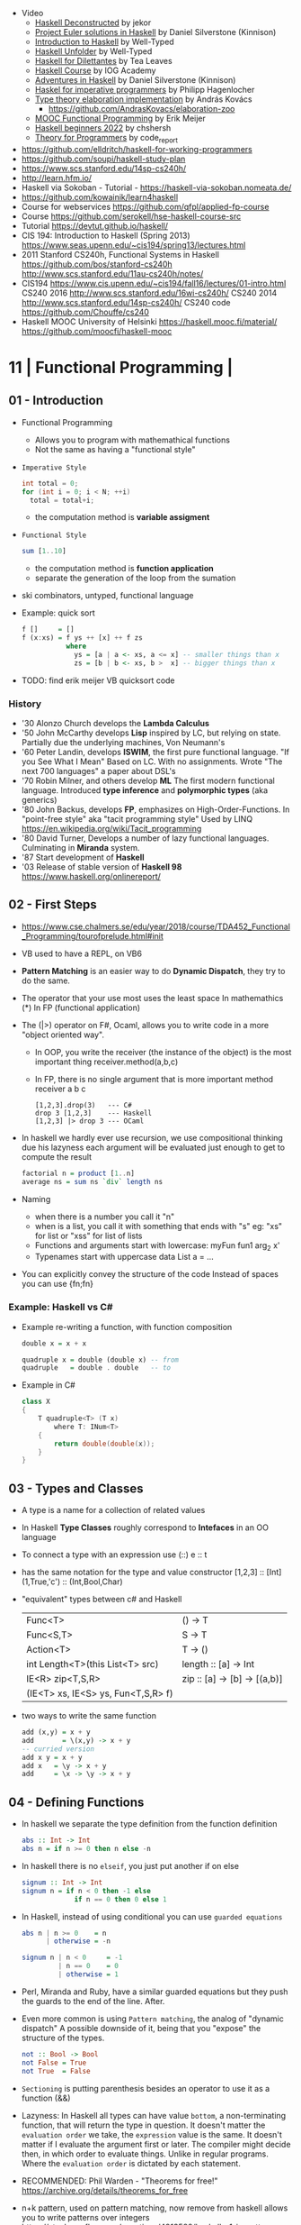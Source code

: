 - Video
  - [[https://www.youtube.com/playlist?list=PLxj9UAX4Em-Lz5btngxMVZxf_B44GETVz][Haskell Deconstructed]] by jekor
  - [[https://www.youtube.com/playlist?list=PL_xuff3BkASMwjdTdsqWn5j4VcLGG5jem][Project Euler solutions in Haskell]] by Daniel Silverstone (Kinnison)
  - [[https://www.youtube.com/playlist?list=PLD8gywOEY4HauPWPfH0pJPIYUWqi0Gg10][Introduction to Haskell]] by Well-Typed
  - [[https://www.youtube.com/playlist?list=PLD8gywOEY4HaG5VSrKVnHxCptlJv2GAn7][Haskell Unfolder]] by Well-Typed
  - [[https://www.youtube.com/playlist?list=PLu6SHDdOToSe7ZOw-mR55j2GEjkNTQgrd][Haskell for Dilettantes]] by Tea Leaves
  - [[https://www.youtube.com/playlist?list=PLNEK_Ejlx3x1D9Vq5kqeC3ZDEP7in4dqb][Haskell Course]] by IOG Academy
  - [[https://www.youtube.com/playlist?list=PL_xuff3BkASMOzBr0hKVKLuSnU4UIinKx][Adventures in Haskell]] by Daniel Silverstone (Kinnison)
  - [[https://www.youtube.com/playlist?list=PLe7Ei6viL6jGp1Rfu0dil1JH1SHk9bgDV][Haskel for imperative programmers]] by Philipp Hagenlocher
  - [[https://www.youtube.com/playlist?list=PL2ZpyLROj5FOt99f_KCxARvd1hDqKns5b][Type theory elaboration implementation]] by András Kovács
    - https://github.com/AndrasKovacs/elaboration-zoo
  - [[https://www.youtube.com/playlist?list=PLphMJRtThhgS_8Psjv5aw-0ex8cT8Y-Sk][MOOC Functional Programming]] by Erik Meijer
  - [[https://www.youtube.com/watch?v=6MsQcUprO9o&list=PLOJjn67NeYg9cWA4hyIWcxfaeX64pwo1c][Haskell beginners 2022]] by chshersh
  - [[https://www.youtube.com/playlist?list=PLVFrD1dmDdvcjCQDPhExqP56jqxp0Ssn_][Theory for Programmers]] by code_report

- https://github.com/elldritch/haskell-for-working-programmers
- https://github.com/soupi/haskell-study-plan
- https://www.scs.stanford.edu/14sp-cs240h/
- http://learn.hfm.io/
- Haskell via Sokoban - Tutorial - https://haskell-via-sokoban.nomeata.de/
- https://github.com/kowainik/learn4haskell
- Course for webservices https://github.com/qfpl/applied-fp-course
- Course https://github.com/serokell/hse-haskell-course-src
- Tutorial https://devtut.github.io/haskell/
- CIS 194: Introduction to Haskell (Spring 2013)
  https://www.seas.upenn.edu/~cis194/spring13/lectures.html
- 2011
  Stanford CS240h, Functional Systems in Haskell
  https://github.com/bos/stanford-cs240h
  http://www.scs.stanford.edu/11au-cs240h/notes/
- CIS194 https://www.cis.upenn.edu/~cis194/fall16/lectures/01-intro.html
  CS240 2016 http://www.scs.stanford.edu/16wi-cs240h/
  CS240 2014 http://www.scs.stanford.edu/14sp-cs240h/
  CS240 code https://github.com/Chouffe/cs240
- Haskell MOOC University of Helsinki
  https://haskell.mooc.fi/material/
  https://github.com/moocfi/haskell-mooc

* 11 | Functional Programming       |
** 01 - Introduction
- Functional Programming
  - Allows you to program with mathemathical functions
  - Not the same as having a "functional style"
- =Imperative Style=
  #+begin_src c
    int total = 0;
    for (int i = 0; i < N; ++i)
      total = total+i;
  #+end_src
  - the computation method is *variable assigment*
- =Functional Style=
  #+begin_src haskell
    sum [1..10]
  #+end_src
  - the computation method is *function application*
  - separate the generation of the loop from the sumation
- ski combinators, untyped, functional language
- Example: quick sort
  #+begin_src haskell
    f []     = []
    f (x:xs) = f ys ++ [x] ++ f zs
               where
                 ys = [a | a <- xs, a <= x] -- smaller things than x
                 zs = [b | b <- xs, b >  x] -- bigger things than x
  #+end_src
- TODO: find erik meijer VB quicksort code
*** History
- '30 Alonzo Church develops the *Lambda Calculus*
- '50 John McCarthy develops *Lisp* inspired by LC, but relying on state.
       Partially due the underlying machines, Von Neumann's
- '60 Peter Landin, develops *ISWIM*, the first pure functional language.
       "If you See What I Mean"
       Based on LC.
       With no assignments.
       Wrote "The next 700 languages" a paper about DSL's
- '70 Robin Milner, and others develop *ML*
       The first modern functional language.
       Introduced *type inference* and *polymorphic types* (aka generics)
- '80 John Backus, develops *FP*, emphasizes on High-Order-Functions.
       In "point-free style" aka "tacit programming style"
       Used by LINQ
       https://en.wikipedia.org/wiki/Tacit_programming
- '80 David Turner,
       Develops a number of lazy functional languages.
       Culminating in *Miranda* system.
- '87 Start development of *Haskell*
- '03 Release of stable version of *Haskell 98*
      https://www.haskell.org/onlinereport/
** 02 - First Steps
- https://www.cse.chalmers.se/edu/year/2018/course/TDA452_Functional_Programming/tourofprelude.html#init
- VB used to have a REPL, on VB6
- *Pattern Matching* is an easier way to do *Dynamic Dispatch*, they try to do the same.
- The operator that your use most uses the least space
  In mathemathics (*)
  In FP (functional application)
- The (|>) operator on F#, Ocaml, allows you to write code
  in a more "object oriented way".
  - In OOP, you write the receiver (the instance of the object) is the most important thing
    receiver.method(a,b,c)
  - In FP, there is no single argument that is more important
    method receiver a b c
  #+begin_src
    [1,2,3].drop(3)   --- C#
    drop 3 [1,2,3]    --- Haskell
    [1,2,3] |> drop 3 --- OCaml
  #+end_src
- In haskell we hardly ever use recursion,
  we use compositional thinking due his lazyness
  each argument will be evaluated just enough to get to compute the result
  #+begin_src haskell
    factorial n = product [1..n]
    average ns = sum ns `div` length ns
  #+end_src
- Naming
  - when there is a number you call it "n"
  - when is a list, you call it with something that ends with "s"
    eg: "xs" for list or "xss" for list of lists
  - Functions and arguments start with lowercase:
    myFun fun1 arg_2 x'
  - Typenames start with uppercase
    data List a = ...
- You can explicitly convey the structure of the code
  Instead of spaces you can use {fn;fn}
*** Example: Haskell vs C#
- Example re-writing a function, with function composition
  #+begin_src haskell
    double x = x + x

    quadruple x = double (double x) -- from
    quadruple   = double . double   -- to
  #+end_src
- Example in C#
  #+begin_src csharp
    class X
    {
        T quadruple<T> (T x)
            where T: INum<T>
        {
            return double(double(x));
        }
    }
  #+end_src
** 03 - Types and Classes
- A type is a name for a collection of related values
- In Haskell *Type Classes* roughly correspond to *Intefaces* in an OO language
- To connect a type with an expression use (::)
  e :: t
- has the same notation for the type and value constructor
  [1,2,3]      :: [Int]
  (1,True,'c') :: (Int,Bool,Char)
- "equivalent" types between c# and Haskell
 | Func<T>                            | () -> T                      |
 | Func<S,T>                          | S  -> T                      |
 | Action<T>                          | T  -> ()                     |
 | int Length<T>(this List<T> src)    | length :: [a] -> Int         |
 | IE<R> zip<T,S,R>                   | zip :: [a] -> [b] -> [(a,b)] |
 | (IE<T> xs, IE<S> ys, Fun<T,S,R> f) |                              |
- two ways to write the same function
  #+begin_src haskell
add (x,y) = x + y
add       = \(x,y) -> x + y
-- curried version
add x y = x + y
add x   = \y -> x + y
add     = \x -> \y -> x + y
  #+end_src
** 04 - Defining Functions
- In haskell we separate the type definition from the function definition
  #+begin_src haskell
abs :: Int -> Int
abs n = if n >= 0 then n else -n
  #+end_src
- In haskell there is no ~elseif~, you just put another if on else
  #+begin_src haskell
signum :: Int -> Int
signum n = if n < 0 then -1 else
             if n == 0 then 0 else 1
  #+end_src
- In Haskell, instead of using conditional you can use =guarded equations=
  #+begin_src haskell
abs n | n >= 0    = n
      | otherwise = -n

signum n | n < 0     = -1
         | n == 0    = 0
         | otherwise = 1
  #+end_src
- Perl, Miranda and Ruby, have a similar guarded equations
  but they push the guards to the end of the line. After.
- Even more common is using ~Pattern matching~, the analog of "dynamic dispatch"
  A possible downside of it, being that you "expose" the structure of the types.
  #+begin_src haskell
not :: Bool -> Bool
not False = True
not True  = False
  #+end_src
- =Sectioning= is putting parenthesis besides an operator to use it as a function (&&)
- Lazyness:
  In Haskell all types can have value =bottom=, a non-terminating function, that will return the type in question.
  It doesn't matter the ~evaluation order~ we take, the =expression= value is the same.
  It doesn't matter if I evaluate the argument first or later.
  The compiler might decide then, in which order to evaluate things.
  Unlike in regular programs. Where the ~evaluation order~ is dictated by each statement.
- RECOMMENDED: Phil Warden - "Theorems for free!"
  https://archive.org/details/theorems_for_free
- n+k pattern, used on pattern matching, now remove from haskell
  allows you to write patterns over integers
  https://stackoverflow.com/questions/4913588/haskell-n1-in-pattern-matching
- Examples of *sections* of operators
  (1+) (1/) (*2) (/2)
** 05 - List Comprehensions
- List comprehensions are the basis of LINQ
- In mathematics, the comprehension notation can be used to construct new sets from old sets.
  {x^2 | x e {1..5}}
- Sets are not very convenient DS, because they require equality
  [x^2 | x <- [1..5]]
- x <- [1..5] is the =generator= states how to generate values for x
*** Multiple generators are like =nested loops= with later generators as more deeply nested loops
  whose variables change value more frequently
  #+begin_src
    > [(x,y) | y <- [4,5], x <- [1,2,3]]
      [(1,4),(2,4),(3,4),(1,5),(2,5),(3,5)]
    > [(x,y) | x <- [1,2,3], y <- [4,5]]
      [(1,4),(1,5),(2,4),(2,5),(3,4),(3,5)]
  #+end_src
*** ~Dependant Generators~
  later generators can dependon variables that are introduced by earlier generators
  #+begin_src
    > [(x,y) | x <- [1..3], y <- [x..3]]
      [(1,1),(1,2),(1,3),(2,2),(2,3),(3,3)]

    concat xss = [ x | xs <- xss, x <- xs ]
  #+end_src
*** List comprehensions can use =guards=
#+begin_src haskell
[x | x <- [1..10], even x]
-- generatin all te factors of a number
factors :: Int -> [Int]
factors n = [x | x <- [1..n], n `mod` x == 0 ]
-- checking if a number is prime, based on his factors
prime :: Int -> Bool
prime n = factors n == [1,n]
-- generating al prime numbers up to n, not very efficient
primes :: Int -> [Int]
primes n = [x | x <- [2..n], prime x]
#+end_src
*** Uses of zip
#+begin_src
pairs :: [a] -> [(a,a)]
pairs xs = zip xs (tail xs)

sorted :: Ord a => [a] -> Bool
sorted xs = and [x <= y | (x,y) <- pairs xs]

positions :: Eq a => a -> [a] -> [Int]
positions x xs =
  [i | (x',i) <- zip xs [0..n], x == x']
  where n = length xs -1
#+end_src
** 06 - Recursive Functions
#+begin_src haskell
product :: [Int] -> Int
-- instead of match with [] we could match with 1 elem list
-- product [x] = x
product []     = 1
product (x:xs) = x * product xs

factorial  :: Int -> Int
factorial n = product [1..n]

-- partial definition of factorial, as it doesn't work with negative numbers
-- Error: Control stack overflow
--factorial 0     = 1
--factorial (n+1) = (n+1) * factorial n -- using the old "n+k pattern"

qsort :: [Int] -> [Int]
qsort []     = []
qsort (x:xs) =
   qsort smaller ++ [x] ++ qsort larger
   where
      smaller = [a | a <- xs, b <= x]
      larger  = [b | b <- xs, b >  x]
#+end_src
- 1984 "Why Functional Programming Matters"
  explains how lazy functional programming matters
  lazyness allows you to not care about evaluation order
- recursive functions can be proven by *induction*
- 16:26
  "What you usually do there (in C#) you put a *breakpoint* on your code
  in order to observe the behaviour of a running program. You put a breakpoint.
  And you look at the state of the program at each *breakpoint*.
  ...
  In a *pure language*, you look at your expression and unfolds, it executes and you can expand definitions
  until you get something that is your final value."
*** Examples: defining Prelude functions with recursion
#+begin_src
length :: [a] -> Int
length []     = 0
length (_:xs) = 1 + length xs

reverse :: [a] -> [a]
reverse []     = []
reverse (x:xs) = reverse xs ++ [x]

zip :: [a] -> [b] -> [(a,b)]
zip []      _     = []
zip _      []     = []
zip (x:xs) (y:ys) = (x,y) : zip xs ys

drop :: Int -> [a] -> [a]
drop 0     xs     = xs
drop (n+1) []     = []
drop (n+1) (_:xs) = drop n xs

(++) :: [a] -> [a] -> [a]
[]     ++ ys = ys
(x:xs) ++ ys = x : (xs ++ ys)
#+end_src
** 07 - High Order Functions
#+begin_src haskell
twice :: (a -> a) -> (a -> a)
twice f x = f (f x)
-- twice f   = f . f -- or
#+end_src
- "To Mock a Mockingbind" a book about combinators
  https://en.wikipedia.org/wiki/To_Mock_a_Mockingbird
- A function is called =high-order= if it takes a funtion as
  an argument OR returns a function as a result.
- Book: David A Schmidt "Denotational Semantics"
- A ~predicate~ is a function from a type to Bool
- You can view haskell as executable denotational semantics
  You define an interpreter for a language. In a functional language.
  #+begin_src haskell
    data Expr
      = Value Int
      | Add Expr Expr

    -- the "intepreter"
    eval :: Expr -> Int
  #+end_src
- foldr can also be defined as replacing
  - "cons" (:) by "f"
  - and "[]" by "v"
*** definitions of =length=, recursively and with foldr
#+begin_src haskell
  length :: [a] -> Int
  lenght []     = 0
  length (_:xs) = 1 + length xs

-- Replace (:) by \_ n -> 1 + n, and [] by 0
-- length [1,2,3]
-- length (1:(2:(3:[])))
-- 1+(1+(1+0))
-- 3
length = foldr (\_n -> 1+n) 0
+end_src
*** definition of =foldr=, recursively
#+begin_src haskell
foldr :: (a -> b -> b) -> b -> [a] -> b
foldr f v []     = v
foldr f v (x:xs) = f x (foldr f v xs)
#+end_src
*** definitions of sum/product/or/and with =foldr=
#+begin_src haskell
sum     = foldr (+) 0
product = foldr (*) 1
or      = foldr (||) False
and     = foldr (&&) True
#+end_src
*** definitions of =map/filter= with recursion or comprehension
#+begin_src haskell
-- with list comprehension
map' f xs = [f x | x <- xs] -- more "declarative"

-- induction/recursion
map f []     = []
map f (x:xs) = f x : map f xs

filter' p xs = [x | x <- xs, p x]

filter p []    = []
filter p (x:xs)
   | p x       = x : filter p xs
   | otherwise = filter p xs
#+end_src
** 08 - Functional Parsers
** 09 - Interactive Programs
** 10 - Declaring Types and Classes
** 11 - Countdown Problem
** 12 - Lazy Evaluation
** 13 - Equational Reasoning
* 16 | FP in Haskell: Supercharge Your Coding
Source: https://github.com/wimvanderbauwhede/HaskellMOOC
** 1 Haskell First Steps
- Pure functional programming languages do NOT have any statements,
  no assigments, no jumps
- All is performed using expressions
- List of Operators Precedence
  https://www.haskell.org/onlinereport/exps.html
- Function applications bind thightly than anything else
- Try Haskell Online
  https://www.haskellmooc.co.uk
- :quit
  to exit ghci
- Anything with a *=* is an equation
- Generics/Templates
  #+begin_src haskell
  set :: Data.Map.Map String Integer
  set = Data.Map.empty
  set' = Data.Map.insert "Answer" 42 set
  #+end_src
- Computation is done not through *statements*
  - But through "Redex", aka reducible expression
  - If >1 redex, they can run in different orders, in parallel
    *"Church-Rosser Theorem"*
- List comprehensions
  - are transformed by the compiler into an expression
  - inspired in mathematical notation of *set comprehension*
- List:
  - (++) appending
  - (!!) indexing, negative or too big returns *undefined* (exception?)
  - (:)
  - head,tail - return *undefined* on empty list
  - Are Lazy
  - Lazyness makes it so you won't error until you access the element
  - Lazyness makes it so you can reference things that are not yet defined
  - ['a' .. 'z']
- Robust programming:
  - Well defined, or
  - All exceptions caught and handled
- A function can only return 1 value
** 2 Haskell Building Blocks
- Relation Operators:
  (==) (/=) elem (>)
- Work with lists
- zip, zip3, zipWith
- folds of (&&) and (||) are (and) and (or), which work with list of values
- IO
  - getLine/putStrLn
  - read/show
  - do blocks sequences IO actions
  - print = putStrLn + show
  - Sequencing is vital for IO actions
  - A sequence of IO actions is described as being in the ~IO Monad~
- ghci
  - :set +m, set multiline support on ghci
** 3 Data Structures and Types
- filter
   #+begin_src haskell
filter :: (a -> Bool) -> [a] -> [a]
filter pred [] = []
filter pred (x:xs)
  | pred x = x : filter pred xs
  | otherwise = filter pred xs
   #+end_src
- compositions: (f . g), first g, then f
- Point Free Notation:
  #+begin_src haskell
sum xs = foldr (+) 0 xs
sum    = foldr (+) 0     -- Point free
  #+end_src
- Different ways to define a recursive function
  1) one for each case
  2) if/then/else
  3) guards
  4) where
- fold
  #+begin_src haskell
-- foldr, elem f acc
foldr (/)  1 [2,4,8]
-- -> 8/1 4/8 0.5/2 4

-- foldl, acc  f elem
foldl (/) 16 [8,4,2,1]
-- -> 16/8 2/4 0.5/2 0.25/1
  #+end_src
- Custom data types
  - Sum Datatype: A type with different values
    data SimpleNum = One | Two | Many deriving Show
  - Product DataType (records)
    data CricketScore = Score [Char] Int Int deriving show
- https://www.futurelearn.com/courses/functional-programming-haskell/10/steps/1103593
  - Convert a Tree to a list
  - Insert a value into a tree ordered
  - Sum values in a tree
- TypeClasses
  1) constrains member types (instances) to conform to an API
  2) like interfaces in C# and Java
  3) types are concrete implementations of the interface
  4) enable operator overloading
- (+) :: Num a => a -> a -> a
  Type Class Membership: a of Num
  Type Variable: a
  Context of the type: Num a
  Typeclasses: Num, Eq, Ord, Show, Read
- Interview Simon Peyton
  - Lazyness: John Huges "Why Functional Programming Matters"
    FP allows to compose things together.
    Separating the tree creation (a lazy operation) from the tree walking.
    On a eager programming language both will be tied together.
    "A modularity mechanism."
** 4 When Programs Get Bigger
- Like python, whitespace is important in Haskell, in *let* expressions anyway
- *where/let* differences
  #+begin_src haskell
  let x = numeral ++ " minister"  where numeral = "prime" in x
  let x = numeral ++ " minister"
        where numeral = "prime"
  in x
  #+end_src
  1) let, is an expression, and can be used anywhere an expression is allowed
  2) where, is NOT an expression, can only be used to provide local variables to a top level equation
     otherwise, is the catch-all of where
- *case X of*, selects based on the form of the X value
  _ is the catch-all
- *if*, expressions are syntactic sugar that gets converted into case (?
- Maybe, like Option
  Nothing, like None
  Just, like Some
- *fmap*, allows a function to be called on something inside a Maybe
*** Parsing text using high-order functions
  https://www.futurelearn.com/courses/functional-programming-haskell/10/steps/1103599
  https://wiki.haskell.org/Parsec
  - Approaches to parsing
    |                   | reusability | for type of input |
    |-------------------+-------------+-------------------|
    | impose a format   |             | no                |
    | hand              | no          | no                |
    | regex             | no          | very simple       |
    | parser combinator |             | medium            |
    | parser generator* |             | heavy             |
    |-------------------+-------------+-------------------|
    * yacc/bison/antlr/happy
  - Haskell used *monads* to structure computations
  - A computation done in *monad* returns a monadic type
    In ~IO String~, we say that, "String returns inside the monad"
  - Anatomy of a basic parser:
    - All Parser Combinators are functions that return functions
    - The returned functions operates on a string
    - Take no argument or 1 string for parametrization
  - Anatomy of a parser combinator: <|>, parens
    - take other parsers as input
    - <|> is for try if any of the parser work
    - use <|> with try to do not consume on failed
  - >> can be used to shorted the *do* notation
  - builExpressionParser, Parsec helper for expression parsing
  - <?>, helper to define a custom error message
*** QuickCheck
- Property checking
- "Testing can only show the presence of bugs, not his absense"
  Edsger Dijkstra
#+begin_src shell
> import Test.QuickCheck
> -- Or verboseCheck
> quickCheck ((\n -> (\s -> ((decipher n (cipher n s)) == s)))
            :: Int -> [Char] -> Bool)
*** Failed! Falsifiable (after 6 tests and 4 shrinks):
1
"z"
#+end_src
** 5 Hardcore Haskell
- Interview
  Video: 2013 Codemania 2013: Katie Miller on Monads
  https://www.youtube.com/watch?v=MlZCiiKGbb0
  http://monads.codemiller.com/#/
- Use Cases
  Facebook: https://code.facebook.com/posts/745068642270222/fighting-spam-with-haskell/
  Galois: https://www.scribd.com/document/45049621/Building-a-business-with-Haskell-Case-Studies-Cryptol-HaLVM-and-Copilot
  NYT: https://www.infoq.com/presentations/haskell-newsroom-nyt/
  http://cufp.org/2014/maxime-ransan-adopting-functional-programming-with-ocaml-at-bloomberg-lp.html
- IO ()
  used to say that a function returns "no value", but causes an effect
- Type inference, starts from "a -> b -> c", then adds constraints to figure out the type
  http://dev.stephendiehl.com/fun/006_hindley_milner.html
  https://en.wikipedia.org/wiki/Unification_(computer_science)#Application:_type_inference
*** Lazyness
- Parameters of functions are not evaluated until are used in the body of the function
  - They are not evaluated if not used
  - Also applies if for example, we need a length of a list, but not the content of the list
- Infinite Data Structures
  > let ones = 1 : ones
  > repeat '1'
  > [1..]
- Example: Fibonnaci
  > let fibs = 1:1:(zipWith (+) fibs (tail fibs))
- Example: Prime numbers
  #+begin_src haskell
properfactors x = filter (\y -> (x `mod` y == 0)) [2..(x-1)]
numproperfactors x = length (properfactors x)
primes = filter (\x -> (numproperfactors)) [2..]
  #+end_src
*** Types
- Anonymouse expressions: without them haskell it would look like assembly
  (-b) + sqrt (b^2 - 4*a*c)
- Monomorphic and Polymorphic functions
- Currying
  - We can restrict functions to have just one argument and not lose expresiveness against functions that take any number of args
- Typeclasses
  - Example: the typeclass Num, is a set of types for which (+) is defined
  - Ad-Hoc vs Parametric Polymorphism
** 6 Think Like A Functional Programmer
*** Typeclasses
  https://www.futurelearn.com/courses/functional-programming-haskell/10/steps/1103626
  1) Definying the data types
     #+begin_src haskell
 data Bright = Blue | Red deriving (Read,Show)
 data Pastel = Turquoise | Tan deriving (Read,Show)
     #+end_src
  2) Definying a new typeclass, for any type color there are 2 functions (dark, lighten)
     #+begin_src haskell
 class Color a where
   dark :: a -> Bool
   lighten :: a -> a
     #+end_src
  3) Instancing
     #+begin_src haskell
 instance Color Bright where
   dark = darkBright
   lighten = lightenBright

 instance Color Pastel where
   dark = darkPasterl
   lighten = lightenPaster
     #+end_src
- Predefined Typeclasses https://www.haskell.org/onlinereport/basic.html
- Implementing Show
  #+begin_src haskell
data Foo = Bar | Baz

instance Show Foo where
  show Bar = "this is bar"
  show Baz = "this is baz"
  #+end_src
*** Lambda
- Code -> System F -> Machine Language
- Conversions:
  1) Alpha
  2) Betha
  3) Eta Conversion:
     - f is equivalent to (\x -> f x)
     - (*3) is equivalent to (\x -> (*3) x)
     - Also to "factor out" trailing common arguments
*** TODO There are only functions
https://www.futurelearn.com/courses/functional-programming-haskell/10/steps/1103634
- Variables and *let* expressions are just syntactic sugar for lambda expressions
- Tuples are syntactic sugar for function application
  tp = (1,2)
  tp = mkTup 1 2
- ...
*** Monads
- "Monads allow sequencing of function calls via the type system"
  aka allow computation to be chained together
  aka a computation patter
- =do=, can work with monads IO and Maybe, propagating Maybe errors
- Introduction to Monad Theory https://www.futurelearn.com/courses/functional-programming-haskell/10/steps/1103629
  - Describe steps, are abstract, structure program, safely implement actions
  - Building Blocks
    1) Type Construct, for a type of a computation result
    2) A Function, from value to computation that will return the result
    3) A Function (>>=), from 2 computations and produces the result of applying each in sequence
**** Monad Typeclass
#+begin_src haskell
class Monad m where
  return ::   a -> m a
  (>>=)  :: m a -> (a -> m b) -> m b
  (>>)   :: m a ->       m b  -> m b
  fail   :: String -> m a
#+end_src
  - (>>=) "Bind"s the value of the prev computation
    (>>) "Then" does not bind
  - =fail= is usually not used directly, pretend is not there
  - 3 Monadic Laws
    | Law         |                 | = |                         |
    |-------------+-----------------+---+-------------------------|
    | right unit  | m >>= return    |   | m                       |
    | left unit   | return x >>= f  |   | f x                     |
    | associative | (m >>= f) >>= g |   | m >>= (\x -> f x >>= g) |
  - do rules
    #+begin_src haskell
    do { x }                       -- >  x
    do { x ; <xs> }                -- >  x >> do { <xs> }
    do { a <- x ; <xs> }           -- >  x >>= \a -> do { <xs> }
    do { let <declarations> ; xs } -- >
    let <declarations> in do { xs }
    #+end_src
**** Maybe Monad
#+begin_src haskell
-- 1)
data Maybe a = Just a | Nothing
instance Monad Maybe where
  return         = Just    -- 2)?
  Nothing  >>= f = Nothing
  (Just x) >>= f = f x     -- 3)?
  fail _         = Nothing
#+end_src
- MonadPlus
#+begin_src haskell
instance MonadPlus Maybe where
  mzero             = Nothing
  Nothing `mplus` x = x
  m `mplus` _       = x
#+end_src
- ghci > 7.10 needs more https://gitlab.haskell.org/ghc/ghc/-/wikis/migration/7.10
**** Other monad tutorials
- https://www.lambdacat.com/the-midnight-monad-a-journey-to-enlightenment/
- https://adit.io/posts/2013-04-17-functors,_applicatives,_and_monads_in_pictures.html
- https://en.wikibooks.org/wiki/Haskell/Understanding_monads
- http://blog.sigfpe.com/2006/08/you-could-have-invented-monads-and.html
- https://web.archive.org/web/20081206204420/http://www.loria.fr/~kow/monads/index.html
- https://blog.plover.com/prog/burritos.html
  https://byorgey.wordpress.com/2009/01/12/abstraction-intuition-and-the-monad-tutorial-fallacy/
  https://chrisdone.com/posts/monads-are-burritos/
* 16 | Learning Haskell Programming | Packt

- Testing
  #+begin_src haskell
  import Test.Hspec
  main :: IO ()
  main = hspec $ do
    describe "how to write a test" $ do
      it "should be able to run tests" $ do
        someFunc `Shouldbe` "someFunc"
  #+end_src

- Functions that take 2 arguments, of the same type, can be used as operators with ``

- Function definition, Point-free style
  #+begin_src haskell
     add a b = a + b
     add a b = (+) a b
     add a   = (+) a
     add     = (+)
  #+end_src

- List monad
  #+begin_src haskell
    import Control.Monad (guard)

    mapped = do
      i <- [0..9]
      return (i * 2)

    filtered = do
      i <- [0..]
      guard (div2 i)

    coords2 = do
      row <- [0..7]
      return $ do
        col <- [0..7]
        return (row,col)
#+end_src

- List comprehension
  #+begin_src haskell
    coords3 = [[ (row,col) | col <- [0..7]]
              | row <- [0..7]]
  #+end_src

- zipWith
  #+begin_src haskell
    cols    = repeat [0..]
    rows    = map repeat [0..]
    repeat8 = take 8 . repeat
    cols8   = repeat8 [0..7]
    rows8   = map repeat8 [0..7]
    coords4 = zipWith zip rows8 cols8
  #+end_src

- (map . map)
- (zipWith . zipWith)

* 16 | Category Theory I            | Bartosz Milewski
  https://www.youtube.com/playlist?list=PLbgaMIhjbmEnaH_LTkxLI7FMa2HsnawM_
  https://bartoszmilewski.com/2014/10/28/category-theory-for-programmers-the-preface/
** 1.1: Motivation and Philosophy
** 1.2: What is a category?
** 2.1: Functions, epimorphisms
** 2.2: Monomorphisms, simple types
** 3.1: Examples of categories, orders, monoids
** 3.2: Kleisli category
** 4.1: Terminal and initial objects
** 4.2: Products
** 5.1: Coproducts, sum types
** 5.2: Algebraic data types
** 6.1: Functors
** 6.2: Functors in programming
** 7.1: Functoriality, bifunctors
** 7.2: Monoidal Categories, Functoriality of ADTs, Profunctors
** 8.1: Function objects, exponentials
** 8.2: Type algebra, Curry-Howard-Lambek isomorphism
** 9.1: Natural transformations
** 9.2: bicategories
** 10.1: Monads
** 10.2: Monoid in the category of endofunctors
* 16 | Haskell                      | Bartosz Milewski
playlist: https://www.youtube.com/playlist?list=PL0pwx9zqJ9IamHxRXTf34dC3JeQ2oYmfJ
** DONE 1-1 => Why Haskell?
https://www.youtube.com/watch?v=N6sOMGYsvFA
- "Web programming is horrible-cheap imitation of programming"
- Course based on "Parallel and concurrent programming" Oreilly book
- Based on math, Lambda Calculus
- Lists are the core DS, while in other langs would be an array
- There are different "languages"/syntax in haskell
  - do
  - functions
  - types
  - constructs
- Pure Functions
  1) Equational Reasoning: Let us reason about programs, *you can inline them*
  2) Concurrent Programming: Reproducible
** DONE 1-2 => Functions
https://www.youtube.com/watch?v=ybba5tcOeEY
- usually *show* produces a string that can be parsec back by *read*
- haskell keeps the more reocurring thing simple
  - in morse code the letter "e" is just a dot
- ~function application~ has the strongest binding
  7 - f x y z - 1
- there are no variables in haskell, they are *nonary* functions
- main.hs
  #+begin_src haskell
--sqDist :: Num a => a -> a -> a
sqDist :: Double -> Double -> Double
sqDist x y = x^2 + y^2

main = print (sqDist 3 4)
  #+end_src
- load file
  #+begin_src haskell
    > :l main.hs
    > main
    25
    > :t sqDist
    sqDist :: Num a => a -> a -> a -- the "type language"
#+end_src
- there are things that are NOT expressable in haskell,
  that are left to the user (ex: axioms)
- main :: IO ()
  print :: Show a => a -> IO ()
  putStrLn :: String -> IO ()
- ghci commands
  #+begin_src
  :l FILENAME
  :r reload
  :t expand type
  :i info
  :q quit
  #+end_src
- Num is a ~typeclass~, a class of types, Double is type
- IO is a type constructor
- () is a type constructor for unit type
** DONE 2-1 => More Functions
- code
 #+begin_src haskell
sq x = x * x -- replacing parens
sqDist (x,y) = x^2 + y ^2
main = print $ sqDist (3,4)
-- sq - 1 -- means substract 1 from sq

main = print $ sq $ 2 + 3
main = print $ sq (2 + 3)
main = print $ sq 2+3 -- NOT the same

dist pt = sqrt $ sqDist pt -- Partial Application in Function composition
dist = sqrt . sqDist -- Point free notation + composition
  #+end_src
- on tuples: fst, snd
- There are 10 levels of precedence, space has 10
  - lowest possible binding is $
  - spaces kind of does't matter at times, precedence does
- (.) ~function composition~
  - very high precedence
  - sq . sqDist -- reads "sq after sqDist"
  - the opposite direction than "|>" in fsharp
- the definition of a function is with a -> b -> c because
  - ~partial application~ happens automatically
  - using a tuple as an argument, is NOT convenient for partial application
- polymorphic functions types:
  1) parametric: same behaviour for all types
     "it can handle values uniformly without depending on their type.
      Parametric polymorphism is a way to make a language more expressive
      while still maintaining full static type-safety."
      ex: map function
  2) adhoc: different behaviour, for different types of arguments
** DONE 2-2 => Product data types
https://www.youtube.com/watch?v=a6IkhX1zgXI
- ELM isn't lazy evaluated
- partial application of an operator is called ~operator section~
  #+begin_src haskell
inc x = 1 + x
inc x = (+) 1 x  -- () changes infix to prefix operator
inc   = (+ 1)    -- "x" cancells out
#+end_src
- ~Void~
  1) is type with no elements
  2) an empty set
  3) no construct
- ~Unit~
  1) is type with one element
  2) is the "Singleton" Type denoted by "()"
  3) tuple of 0 elements
- Define a ~NEW type~ with:
  > data Unit = CONSTRUCTOR
              = U
  > data ()   = ()
    TYPE      = DATA
    CONSTRUCTOR CONSTRUCTOR
- Are different namespace for types and data constructors
- Every constructor is a function (capitalized for some reason).
- 20:00
  ~Cartesian product~ of types, since types are sets
  > data Product a b = P a b
  > :t P
  P :: a -> b -> Product a b
  - ~type constructor~ is Product, used in type declarations
  - ~data constructor~ is P, used in destructoring and constructing new type instance
- When you have >2 components, you are better using a ~record~ where fields are named
** DONE 3-1 => Laziness
https://www.youtube.com/watch?v=jWrRs-l8C1U
:set -Wall
:set -fforce-recomp
:k <TYPE_CONSTRUCTOR>
:sprint value -- Prints the value without evaluating it
*** Kinds
- The Type Constructors have types and those types are called ~kinds~
- "In haskell we don't want to use many names, because they polute the namespace"
- ~*~ in type "kind language" means "any type"
  #+begin_src haskell
    > :t (,) -- Data Constructor
    (,) :: a -> b -> (a, b)
    > :k (,) -- Type Constructor
    (,) :: * -> * -> *
#+end_src
- "If you define a data type in Haskell you can promote it to a kind"
  Type Promotion
  https://downloads.haskell.org/~ghc/7.8.4/docs/html/users_guide/promotion.html
*** Lazyness (12:30)
- ML, In the book "Persistent Data Structures", he had to implement special extensions to ML to make it lazy.
- Haskell by default is lazy evaluated
- Haskell has ~polymorphic values~, so we need to type ":: Int" here
  #+begin_src haskell
    > let x = 1 + 2 :: Int
    > :sprint x
     x = _
    > x
     3
    > :sprint x
     x = 3
#+end_src
- We can force eager evaluation by using ~seq~,
  it "sequences" its arguments, it evaluates the 1st BEFORE evaluating the 2nd
  #+begin_src haskell
    > let x = 2 + 3 :: Int
    > let y = x + 1
    > print (seq y ())
     ()
    > :sprint y
     y = 6
#+end_src
- ~swap~, showing how is lazy. You would need to ~seq~ both x and z to compute the result.
  #+begin_src haskell
  > import Data.Tuple
  > let z = swap (x,x+1)
  > :sprint z
   z = _
#+end_src
** DONE 3-2 => Sum types
https://www.youtube.com/watch?v=MagayXbH4oY
- In product types, we have projections
  In sum     types, we have injections
- Unlike product types, on ~sum types~ we can have *either* from a or b
  - In terms of sets is like a "discriminated union", aka "tagged union"
- "|" as in OR
*** Example: Either
#+begin_src haskell
  data Either a b = Left a | Right b
#+end_src
- Unlike Product Types, where we have a native type (the tuple) in haskell we don't have a native one.
  We have one defined in the stdlib.
- ~Either~ is used to return either an error or a valid output.
  "Used as a poor man's exception", exceptions are more complicated because they might have more types, here are just strings
  #+begin_src haskell
safeSqrt :: Either String Double -> Either String Double
safeSqrt (Left str) = Left str
safeSqrt (Right x) = if x < 0
                     then Left "Error"
                     else Right (sqrt x)

-- Alternative using case
safeSqrt sx =
    case sx of
        Left str -> Left str
        Right x -> if x < 0
                   then Left "Error"
                   else Right (sqrt x)
#+end_src
*** Example: Bool
- What in other languages would be an "enumeration type" here is just another sum
#+begin_src haskell
  data Bool = True | False
#+end_src
*** Example: Void and Unit
#+begin_src haskell
  data X a = X a | Y Void -- a + 0 = a, you can never use Y
  type Y a = (a, ())      -- a * 1 = a, equivalent or isomorphic a = (a,())
  type Z a = (a, Void)    -- a * 0 = 0, you can never create this type
#+end_src
** DONE 4-1 => Recursion
https://www.youtube.com/watch?v=F-nAAIH4e2s
- -- l(a) = l + a . l(a)
- A ~power series~, translates into a ~Algebraic Data Type~ as
  [ () | a | (a,a) | (a,a,a) | ...
  where | is sum
  aka all lists
- data List a = Nil | Cons a (List a)
- (:) cons operator
- (..) range operator for lists
  [0..]        => PRINTSUNTILSTOP
  [0..4]       => [0,1,2,3,4]
  take 4 [0..] => [0,1,2,3]
- the code for a recursive *len* function gets converted by the compiler into a loop

** DONE 4-2 => Functors

- sum,product,foldr definitions
- =Foldable= a typeclass for things that can be fold
  - the easiest way to know if something could be one is, if it can be converted to a list
  - they have a _toList_ function

- ~Induction~ in mathematics, are recursive proofs.
- ~Structural Induction~ when there is some kind of ordering, partial or not, example in list.

*** Functor

- is sorta like a _container_ of a's
  - Has a shape/data
  - Has contents, values or can be a function
- (type constructor) It has to be polimorphic on his type
- (map) There has to be a way to modify uniformly the content of it
- is a class of types
  #+begin_src haskell
    -- Functor is the "class name"
    --       f is a "type constructor"
    --    fmod is a generalization of functors, a method of the functor
    class Functor f where
      fmod :: (a -> b) -> f a -> f b
  #+end_src
- Axioms (cannot be proven with haskell)
  1) Needs to be proven on each case for the container:
     fmap id = id
  2) It follows that: "Fusion Law"
     fmap g . fmap f = fmap (g . f)

*** Example: Functor Binary Tree

#+begin_src haskell
data Tree a
  = Empty
  | Node (Tree a) a (Tree a)

instance Functor Tree where -- NOT "Tree a"
--fmap = mapT
  fmap f Empty = Empty
  fmap f (Node l v r) = Node l (f v) r
#+end_src

*** Example: Functor Maybe

#+begin_src haskell
data Maybe a
  = Nothing
  | Just a

instance Functor Tree where -- NOT "Tree a"
  fmap f Nothing  = Nothing
  fmap f (Just x) = Just (f x)
#+end_src

*** Example: Functor Identity

- is also a monad, without side-effects
- an "id" of types

#+begin_src haskell
data I a = I a

instance Functor I where
  fmap f (I x) = I (f x)
#+end_src

*** Example: Functor "function container"

#+begin_src haskell
data Reader e a = Reader (e -> a)
instance Functor (Reader e) where
  fmap g (Reader f) = Reader (g . f)
#+end_src

** DONE 5-1 => Monads

*** Monads

#+begin_src haskell
  a -> m b -- m :: * -> * -- "Kleisli arrows"
#+end_src
- "first introduced into programming, from category theory, by trying to understand how to implement side-effects in a pure language." (see Eugenio Moggi)
- a generic type that allows you to amplify the ability of another type
- are NOT impure, they do NOT encapsulate side effects
- are useful when dealing/modeling with
  - side effects, but they DO NOT deal with it themselves
  - partial functions (Maybe a)
  - state
    #+begin_src haskell
      data State s a = State (s -> a)
    #+end_src
  - environment
    #+begin_src haskell
      data Reader e a = Reader (e -> a)
    #+end_src
  - indeterminate functions (aka random)

**** TODO Example: Functor State

#+begin_src haskell
  instance Functor (State s) where -- already providing a type variable "s"
     fmap g (State f) = State f'
     f'               = \st -> ()
     -- g  :: a -> b
     -- f  :: s -> (a,s)
     -- f' :: s -> (b,s)
#+end_src

*** >=> "fish operator"

- A more general composition of functions, for "Kleisi arrows"
- Needed to represent a common boilerplate with less work

- Signature
  #+begin_src haskell
   (.)  :: (b ->   c) -> (a ->   b) -> (a ->   c)
  (>=>) :: (a -> m b) -> (b -> m c) -> (a -> m c)
  #+end_src

- Example: (a -> [b]) -> (b -> [c]) -> (a -> [c])
  #+begin_src haskell
  f >=> g =
    concat . fmap g . f -- Note: it has to be Functor
  f >=> g =
    \a -> let  bs = f a
              css = fmap g bs
          in concat css
  #+end_src

*** MONAD is

The essence of monads is >=> and composition
  - a type constructor (m)
  - a fish operator (>=>)
  - and return

*** ~return~ is

the equivalent of the "id" function for the (.) operator

#+begin_src haskell
return :: a -> m a
return >=> f = f

 f >=> return = f
(f >=> g) >=> h = f >=> (g >=> h) -- associativity
#+end_src

** DONE 5-2 => The Monad Class (continuations)
- Tetris, is how working with types in haskell is described
- (>>=) ~bind~, "just give me the result, don't give me the whole function"
  - is "easy" to define the *Kleisi Arrow* if you have the *bind*
  - similarly is easy define fmap with return and bind
*** Monad class
   #+begin_src haskell
class Monad m where
--class Functor m => Monad m where
--class Applicative => Monad m where
  return :: a -> m a
  (>>=)  :: m a -> (a->m b) -> m b
  --(>=>)  :: (a->m b) -> (b->m c) -> (a->m c)
  --join   :: m (m a) -> m a
#+end_src
*** Example: Either, proof that it is a Monad
  "Either is a better version of Mayber"
  #+begin_src haskell
instance Monad (Either s) where
  return x = Right x
  ea >>= k = case ea of -- k is a function, name from "continuation"
               Left  s -> Left s
               Right x -> k s
  #+end_src
*** Example: >>= using bind
  #+begin_src haskell
safeRecSqrt x = safeSqrt x >>=
  (\y -> if y == 0
         then Left "div by 0"
         else return (1/y))
  #+end_src
*** Example: >>= using bind, with do (hides the safe-effect)
  #+begin_src haskell
safeRecSqrt x = do
  y <- safeSqrt x -- implicit bind
  if y == 0
  then Left "div by 0"
  else return (1/y) -- always parens after return
  #+end_src
*** Example: >>= using bind, with do, without return but a function that returns the monad
  #+begin_src haskell
safeRecSqrt x = do
  y <- safeSqrt x -- implicit bind
  safeRec y
  #+end_src
** DONE 6-1 => IO Monad
- It's a state monad
- Math has no concept of time, not concept of "block"
- In an ~Applicative~ you cannot fork between choices, like in Monads
- "Think of this as Haskell programmers producing a program for the runtime.
  The runtime is impure. But the program is pure."
- (>>) There is a special version of *bind* that does not bind a variable
  (>>) :: ma -> mb -> mb
- "In imperative programming, the monad sits on the semicolon (;)"
*** Example: Sugared IO() with *do*
  #+begin_src haskell
main :: IO()
main = do
  putStrLn "What's your name?"
  name <- getLine
  putStrLn $ "Hi " ++ name
  #+end_src
*** Example: desugared IO()
  #+begin_src haskell
main = putStrLn "What's your name?"
       >> getLine
       >>= \name -> putStrLn $ "Hi " ++ name
  #+end_src
** DONE 6-2 => Parallellism and Concurrency
- You can escape monads like Maybe, but not IO
  - You have no way of run/execute IO
  - The runtime has some way of run it
- Naming: When dealing with functions in monads arguments, are usually called run*
*** Concurrent
- is older, in practice
- you want to *structure* the program differently,
  easier to think about it
- usually non-deterministic (due the added "time" dimension of in which order the threads run)
- goal is ~latency~
  - threads might slow down your program,
    but that is ok for concurrency,
    what is important is the *reaction time*
*** Parallelism
- no way to introduce data-races
- In Haskell: "because of lazyness paralellism is right there"
  - sparks: pointers to thunks
  - thunks can be marked as sparks and place into queue to run in parallel
  - there is a queue per processor, that processor can steal from it when idle
  - queues are maintained using CAS operations
    - CAS operations cause to flush the cpu caches
    - CAS might keep retring several times until it can run
    - the cpu owner of the queue, does NOT have to use CAS to pop values
  - there is a thread-pool per cpu, to deal with FFI calls that might hang
  - is NOT a problem if 2 cpus run the same job, due function purity
- can be deterministic or not (in haskell is deterministic)
- is the way using multicore/gpu
- goals is ~throughput~ and performance
** TODO 7-1 => The Eval monad
- Identity Monad
  #+begin_src haskell
data Identity a = Id a
runIdentity (Id x) x
instance Monad Identity where
  return   = Id
  ix >>= f = f (runIdentity ix)
  #+end_src
- Eval Monad, similar to the identity monad
  #+begin_src haskell
data Eval a = Done a
runEval (Done x) = x
instance Monad Eval where
  return         = Done
  (Done x) >>= f = f x -- "strict monad", eagear unpack, instead of run runEval
#+end_src
- Additional Eval functions:
  #+begin_src haskell
rpar :: a -> Eval a -- runs "a" expression in parallel
rseq :: a -> Eval a -- runs "a" fully before return
#+end_src
- Example: calculates f on different args, where f can take a long time
  We do the operations in the do monad, and then exit the monadic world in runEval
  #+begin_src haskell
runEval $ do
  x' <- rpar (f x)
  y' <- rpar (f y)
  return (x',y')
  #+end_src
** 7-2 => Parallel sudoku solver, strategies, overview of Haskell parallelism.
** 8-1 => Concurrent Haskell, MVars
** 8-2 => Software Transactional Memory
* 18 | Data61 fp-course             | Brian McKenna
playlist https://www.youtube.com/playlist?list=PLly9WMAVMrayYo2c-1E_rIRwBXG_FbLBW
code https://github.com/system-f/fp-course
authors works at marketplace.atlassian.com, which is made in Scala
pointfree https://hackage.haskell.org/package/pointfree
pointful https://hackage.haskell.org/package/pointful
https://wiki.haskell.org/Pointfree
** Part #1: syntax, Optional, List

https://www.youtube.com/watch?v=NzIZzvbplSM

#+begin_src haskell
headOr       = foldRight const
length       = foldRight (const (1 +)) 0
map f        = foldRight ((:.) . f) Nil
filter p     = foldRight (\a as -> if p a then a :. as else as) Nil
(++)         = flip (foldRight (:.))
flatten      = foldRight (++) Nil
flatMap f xs = flatten (map f xs)
flatMap f xs = (flatten . map f) xs
flatMap f    =  flatten . map f
flatMap f    =  flatten . map f
flatMap      = (flatten .) . map
flattenAgain = flatMap id
seqOptional  = foldRight (twiceOptional (:.)) (Full Nil)
#+end_src

*** 00:09:11 In haskell all functions take 1 argument.
  Right associative.
  f :: Int -> (Int -> Int)
*** 00:14:17 "scala is not ideal to do FP"
  Is good for learning trampoline.
  Which fixes the stack overflow problem.
  You have to do workarounds.
*** 00:57:00 Typing Holes
  Using =typing holes= to "find" the implementation based on types, and the errors returned by GHCI.
  1) Return a typed hole variable eg: ~_todo~
  2) Look the *Found hole* section
  3) Look at the *Relevant bindings include* section
*** 01:15:00 foldr
  is *constructor replacement*, don't think "I am folding from the right"
  where the function it takes is the constructor we are going to use to replace
  replace for example ":" cons on lists
*** 01:20:00 foldl
  the way to think it is *for loop*, or .forEach on JS
  can be implemented with foldr
*** 01:28:00 foldr vs pattern matching
  whether you see pattern matching,
  usually you can replace it with construction replacement
  (aka foldr)
*** 01:37:00 function *const a b* returns the first argument (a)
** Part #2: List, Functor, Applicative
#+begin_src haskell
find p = foldRight _todo Empty
find p = foldRight (\a o -> _todo) Empty
find p = foldRight (\a o -> if p a then Full a else o) Empty
lengthGT4 (_ :. _ :. _ :. _ :. _ :. _) = True
lengthGT4 _ = False
reverse = foldLeft (\as b -> b :. as) Nil
reverse = foldLeft (flip (:.)) Nil
produce f x = x :. produce f (f x)
#+end_src
*** 00:11:23 twiceOptional, is a function that takes 1 function and puts them into optional
*** 00:27:00 you """can""" implement foldr with foldl but it won't do the right thing with infinity
  since foldr is _replacing constructors_ is has lazy support
  this means that the foldr on Haskell is different than the one on Javascript
* 18 | 2018 Haskell School in NIL   | David Ogborn

https://www.youtube.com/playlist?list=PLyEzdf4cdMMHGqVnAzLV8eDXn6Ajj46JA

1) https://www.youtube.com/watch?v=kGbelVBCWDk
2) https://www.youtube.com/watch?v=QgELJc0n_kI
3) https://www.youtube.com/watch?v=qcLLcpajp7M

** 4) Monad Transformers & Reflex

https://www.youtube.com/watch?v=YCUYMNEfjb8

- recap ends at 27:20
- break ends at 1:26:55

- What if we wanted to use IO to get some data in. But keep the Either attribute of failing with Left.
  #+begin_src haskell
    myComputation :: Either String Int
    myComputation = do
      x <- Left "Sorry doesn't work"
      y <- Right 8
      return (x+y)
  #+end_src

- We would want them something like this. See the wrapped monads. (TODO 37:54)
  #+begin_src haskell
  myDbLookup1 :: IO (Either String Int)
  myDbLookup1 = return $ return $ 7
  --
  myDbLookup2 :: IO (Either String Int)
  myDbLookup2 = Left "woops"
  --
  myProgram :: IO ()
  myProgram = do
    putStrLn "Welcome to main"
    x <- myDbLookup1 -- x :: Either String Int
    y <- myDbLookup2 -- y :: Either String Int
    -- return (x+y) -- won't work
    return $ addTwoEithers x y
  --
  addTwoEithers :: Either String Int -> Either String Int -> Either String Int
  addTwoEithers (Left x) _ = Left x
  addTwoEithers _ (Left x) = Left x
  addTwoEithers (Right x, Right y) = Right (x+y)
  #+end_src

- We could use instead a different Monad a =Monad Transformer=
- Control.Monad.Trans.Except.ExceptT:
  - adds exceptions to other monads
  - here "exception" means Either
  - ExceptT (m (Either e a))
  #+begin_src haskell
    myDbLookup1 :: ExceptT String IO Int -- m int
    myDbLookup1 = return 7 -- does the type wrapping job
    --
    myDbLookup2 :: ExceptT String IO Int -- m int
    myDbLookup2 = ExceptT $ return (Left "oops!")
    myDbLookup2 = fail "oops!"
    myDbLookup2 = throwE "oops"
  #+end_src

- We can type alias it
  #+begin_src haskell
    type DatabaseIO
      = ExceptT String IO
    myDbLookup1 :: DatabaseIO Int
    myDbLookup2 :: DatabaseIO Int
  #+end_src

- to finally use it with ~runExceptT~ to get a ~IO (Either String Int)~
  aka the unwrapping of the monad transformer
  #+begin_src haskell
    myDbProgram :: IO ()
    myDbProgram = do
      z <- runExceptT $ do -- z :: Either String String
        x <- myDbLookup1
        y <- myDbLookup2
        return $ "operation successful: " ++ show (x+y)
      -- case z of
      --   Left  e -> putStrLn $ "uhoh" <> e
      --   Right a -> putStrLn $ "ok! " <> show a
      Either.either id id z
  #+end_src

** 5) Parsers & Projects

https://www.youtube.com/watch?v=0DQrZ_CVNPc

- recap ends at

* 19 | Haskell 10X                  | Antoine Leblanc
repo: https://github.com/google/haskell-trainings
** DONE Haskell 101

https://www.youtube.com/watch?v=cTN1Qar4HSw
- EXTRA: https://ucsd-progsys.github.io/liquidhaskell-blog/
  - Allows you to place constraints on the values
- Everything is a function
- Everything is immutable
  Everything is *const* (on C++ on a function means that it will not change the state of the object)
- Everything is an expression, no statements
- No side effects, unless explicit
- There is NO function that can go from impure to pure code
  f :: IO a -> a
- Going from pure to impure is ok
  f :: a -> IO a
- in OO, the concept of ~dependency injection~ is kind of similar to IO/pure/impure
  your logic/module is completely independent, knows nothing about the outside world
  your outer layer connect it to the rest of the world by connecting its dependencies
- difference with DI is that this in enforced by the compiler

*** Lazyness (18:00)
- Reductions steps:
  - Strict evaluation: inner to outer evaluation
    Lazy evaluation: outer to inner evaluation (when needed you eval the arguments)
(-) Memory pitfalls
(-) IO and parallelism pitfalls: threads will just create the expressions, not evaluate them (you can use escape hatches)
(+) Huge optimizations:
  + lazyness and purity work together
  + compiler can re-arrange the code, simplify noop operations,
  + partially thanks to knowing about pure/impurity of a function
  + because only a part of the result of the operation might be needed
(+) Great expressivity (e.g. infinite structures)
   #+begin_src haskell
     let naturalNumbers = [0,1..]
     let squaredNumbers = map (^2) naturalNumbers
     take 5 squaredNumbers -- [0,1,4,9,16]
   #+end_src
- Every function takes 1 argument
  - get ~partial application~ for free
*** Syntax (40:00)
- Is NOT recommended to create your own operators.
- ($) lowest priority
- (.) composition
*** Types (49:00)
- ~type~, a weak typedef (meaning you can use them interchangable), synonyms
  #+begin_src haskell
    type Point   = (Int, Int)
    type Polygon = [Point]
    type Map k v = [(k, v)] -- k and v are type parameters
  #+end_src
- Immutable ~data structures~
  1) NO methods
  2) NO modifiers (setters)
  3) NO private members/slots
  4) YES Constructors (which are just constants or functions)
- Data Types, list the constructors that create an expression of a type
 #+begin_src haskell
   -- data with 1 option, per convention, have same the constructor and type name
   data None    = None
   data Minutes = Minutes Int -- Minutes 10

   data Bool    =   False | True
   data Maybe a = Nothing | Just a -- Just 10 -- Generic Type (a type argument)
   data List  a =     Nil | Cell a (List a)

   -- Records (aka c struct)
   data User = User String Int
   -- Records, can also have named "fields". Fields are in the same namespace.
   data User = User {
       userName :: String, -- Creates getters functions too
       userAge  :: Int
   }
 #+end_src
*** Functions (01:03:00)
- Operators can be constructors
- Operators pattern matching CAN short-circuit
  #+begin_src haskell
    (&&) :: Bool -> Bool -> Bool
    True && True = True -- does NOT short-circuit (comment this line)
    True && y    = y    -- will short-circuit
    _    && _    = False
  #+end_src
- Deconstructor + pattern matching
  #+begin_src haskell
    data Minutes = Minutes Int
    add :: Minutes -> Minutes -> Minutes
    add (Minutes x) (Minutes y) = Minutes $ x + y
  #+end_src
- "backslash because it kind of looks like a lambda"
*** Exercises/Codelab (01:19:50)
- in a function
  - you cannot use something like (==) without defining Eq on the definition
- ~head~, is considered "bad design", as in some of the inputs panics
  also called "partial functions" as it does NOT have an output for some values of List
- You can use pattern matching and guards at the same time
  - guards can have *otherwise* or True as their fallback match
    #+begin_src haskell
      filter :: (a-> Bool) -> [a] -> [a]
      filter _ [] = []
      filter f (x:xs)
        | f x       = x : filter f xs
        | otherwise =     filter f xs
    #+end_src
- =Point free style=:
  Is when we define functions without defining the arguments.
** TODO Haskell 102 https://www.youtube.com/watch?v=Ug9yJnOYR4U
TODO 00:46:00
- 00:06:40 end of recap
- If a library has 2 versions of a function, with (') is read as "f prime".
  - The one with the (') is ~eager~
  - The one without it is ~lazy~
- Problems to solve with our current knowledge gap
  1) Extend data types, ex: to show or compare
  2) Type Constraints, are sometimes mandatory to declare some functions
  3) Cascading Maybe's, might be solved with nested case's
  4) IO
     - Can't apply regular functions on it
     - Can't get values out of it, BUT can operate while keeping it on IO
     - Can't pattern match on it
- ~read~ function is partial, eg: trying to read "0" as a Color it will panic
*** 1 ) How to extend our types
- Declaring the type and implementing it
- You can think of typeclasses as interfaces
#+begin_src haskell
  class Show a where -- define the contract
    show :: a -> String

  data Color = Red | Green | Blue

  instance Show Color where
    show Red   = "Red"
    show Green = "Green"
    show Blue  = "Blue"
#+end_src
*** 2 ) How to express type constraints
- deriving only works with *typeclasses* the compiler knows about
  cannot extend the compiler knowledge of *typeclasses*
  might be with a compiler extension
  #+begin_src haskell
    data Color = Red | Green | Blue
        deriving (Show,
                  Read,
                  Eq,
                  Ord,
                  Bounded,
                  Enum)
  #+end_src
- declaring and constraining
  #+begin_src haskell
    -- Constraints on Functions
    show :: Show a => a -> String -- a is an instance of show
    sum  :: Num  a => [a] -> a
    (==) :: Eq   a => a -> a -> Bool

    -- Constraints on Instances
    instance Show a => Show (Maybe a) where
      show Nothing  = "Nothing"
      show (Just x) = "Just " ++ show x

    -- Constraints on Classes
    -- Classes can have DEFAULT implementations
    class Eq a where (==) :: a -> a -> Bool
      (==) :: a -> a -> Bool
      (/=) :: a -> a -> Bool
      a == b = not $ a /= b
      a /= b = not $ a == b

    -- Constraints on Classes
    --  minimun implementation is either compare or <=
    class Eq a => Ord a where
      compare :: a -> a -> Ordering
      (<=)    :: a -> a -> Bool
      (>=)    :: a -> a -> Bool
      (<)     :: a -> a -> Bool
      (>)     :: a -> a -> Bool
      max     :: a -> a -> a
      min     :: a -> a -> a

    -- Bounded, things on a class definition, can also be "values" in the class
    class Bounded a where
      minBound :: a
      maxBound :: a

    class Enum a where
      succ           :: a -> a
      pred           :: a -> a
      toEnum         :: Int -> a
      fromEnum       :: a -> Int
      enumFrom       :: a -> [a]
      enumFromThen   :: a -> a ->
      enumFromTo     :: a -> a ->
      enumFromThenTo :: a -> a ->
#+end_src
*** 3 ) How to chain contextual functions (25:10)
|-------------+-----+------+----+----------------------------|
| TypeClass   |     | fun  |    |                            |
|-------------+-----+------+----+----------------------------|
| Functor     | <$> | fmap | :: | __(a ->   b) -> C a -> C b |
| Applicative | <*> | ap   | :: | C (a ->   b) -> C a -> C b |
| Monad       | >>= | bind | :: | __(a -> C b) -> C a -> C b |
|-------------+-----+------+----+----------------------------|
- Usual "contex"s are
  - optional value (Maybe)
  - repeated value (List)
  - impure value (IO)
- We need the contexts to implement *typeclasses*
  - that implement a way (in functions) to deal with values inside them.
  - Without us knowing how they work.
  - You'll never unwrap.
**** fmap
- *Functions* to deal with values in a context/wrapper "C",
  or "<>" as context
  like "<$>" being "$" like function application but inside a context
**** ap(pply)
- Solves a problem of using fmap:
  - What happens when you use fmap on a function with >1 argument, on the value inside C
- There are better abstractions than ap, build on top of it
- eg: sum of 2 maybe ints
  #+begin_src haskell
    fmap (+) (Just 3)        = Just (3+)
    ap (Just (3+)) (Just 39) = Just 42
    (+) <$> Just 3 <*> Just 39 = Just 42
  #+end_src
**** bind (solves 4)
- eg: apply div2 twice
- this won't work
  #+begin_src haskell
    div2 :: Int -> Maybe Int
    div4 :: Int -> Maybe Int
    div4 x = let y = div2 x -- Maybe Int
             in fmap div2 y -- Maybe (Maybe Int)
  #+end_src
- instead
  #+begin_src haskell
    div4 x = let y = div2 x
             in bind div2 $ div2 x

    div4 x = bind div2 $ div2 x

    div4 x = div2 x >>= div2
  #+end_src
*** 4 ) How to use IO
We use *do* syntax on IO monad, as we could do with anything else that implemented
do guarantees sequencial execution, ap can parallelize
#+begin_src haskell
  class Applicative m => Monad m where
    return :: a -> m a
    (>>=)  :: m a -> (a -> m b) -> m b
#+end_src
*** CodeLab (01:00:00)
fmapValue
apValue
bindValue
* ?? | Advanced Haskell             | Graham Hutton
** 06 Functors
- Functor: Generalizing further the concept of *map*, we can map over things other than lists.
- class definition, we use fmap since map already exists
  #+begin_src haskell
class Functor f where -- f is a parametrized type/type constructor
  fmap :: (a -> b) -> f a -> f b
  #+end_src
- "Whenever you see parametrized type,
   ask if you can make into an instance of Functor"
- Why?
  1) ~fmap~ We can use the same function for things that are essentially the same
  2) ~Generics~ Can define *generic* functions that work with any functorial type
     using the Functor typeclass
*** Example: declaration for lists
  #+begin_src haskell
instance Functor [] where -- [] is the type constructor
  fmap = map
  #+end_src
*** Example: declaration for Maybe
  > fmap (+1) Nothing
    Nothing
  > fmap (*2) (Just 3)
    Just 6
  #+begin_src haskell
data Maybe a = Nothing | Just a
instance Functor Maybe where
  -- fmap :: (a->b) -> Maybe a -> Maybe b
  fmap g Nothing  = Nothing
  fmap g (Just x) = Just $ g x
  #+end_src
*** Example: declaration for a tree
  > fmap length (Left "abc")
    Leaf 3
  > fmap even (Node (Leaf 1) (Leaf 2))
    Node (Leaf False) (Leaf True)
  #+begin_src haskell
data Tree a = Leaf a
            | Node (Tree a) (Tree a)
instance Functor Tree where
  -- fmap :: (a->b) -> Tree a -> Tree b
  fmap g (Leaf x)   = Leaf (g x)
  fmap g (Node l r) = Node (fmap g l) (fmap g r)
  #+end_src
** 07 Applicative Functors
- Problem: Example of naive declaration of Functor2
  #+begin_src haskell
class Functor2 f where
  fmap2 :: (a->b->c) -> f a -> f b -> f c
  #+end_src
- Applicative Functor
  #+begin_src haskell
class Functor f => Applicative f where
  pure :: a -> f a
  (<*>) :: f (a->b) -> f a -> f b -- generalized form of "applicative function"
  #+end_src
- Further generalization to *Type Constructors* with >1 arguments
  - Functions that take as many arguments as we like
- Example of fmap2
  > fmap (+) (Just 1) (Just 2)
    Just 3
- <*> star operator, read as "applied to"
- Usage, ~applicative style~
  #+begin_src haskell
pure g <*> x <*> y <*> z -- "star" separates the function arguments
((g x) y) z -- function application and star group to the left
  #+end_src
- Examples: fmap0 fmap1 declarations in applicative style
  #+begin_src haskell
fmap0 :: a -> f a
fmap0 = pure

fmap1 :: (a->b) -> f a -> f b
fmap1 g x = pure g <*> x
  #+end_src
- Example: Applicative Maybe
  > pure (+) <*> Nothing <*> Just 2
    Nothing
  #+begin_src haskell
instance Applicative Maybe where
  -- pure :: a -> Maybe a
  pure x = Just x
  -- (<*>) :: Maybe (a->b) -> Maybe a -> Maybe b
  Nothing  <*> mx = Nothing
  (Just g) <*> mx = fmap g mx
  #+end_src
- Examples: Applicative for lists
  "Applicative style for lists supports a form of Non-Deterministic
   programming where we apply pure functions to multi valued arguments"
  > pure (+1) <*> [1,2,3]
    [2,3,4]
  > pure (+) <*> [1] <*> [2]
    [3]
  > pure (*) <*> [1,2] <*> [3,4]
    [3,4,6,8]
** 08 Monads I
- "Monads is about absorving a common patter and applying it"
- "The idea of applicative functors, captures a patter of programing with effects"
  "We apply pure functions. To effectful arguments."
- Failled attempt of use *safediv* using applicatives
  #+begin_src haskell
eval :: Expr -> Maybe Int
eval (Val n) = pure n
eval (Div x y) = pure safediv <*> x <*> y -- ! does NOT compile, safediv is NOT pure
  #+end_src
- >>= "into", "in", "bind"
** 09 Monads II
- In haskell, the class of applicative functors that support the bind operator, are monads
  #+begin_src haskell
class Applicative m => Monad m where
  (>>=) :: m a -> (a -> m b) -> m b
  return :: a -> m a
  return = pure
  #+end_src
- You can use *do* notation with lists, same way you would with list comprehensions.
- ~State Transformer~ is a function which takes a state and returns a possible modified output state
  type State = ...
  type ST = State -> State
  type ST a = State -> (a, State)
- ~ST~ as a data declaration, S is dummy constructor
  data ST a = S (State -> (a,State))
  newtype ST a = S(State -> (a,State))
- ~app~ A way to apply them
  app :: ST a -> State -> (a,State)
  app (S st) s = st s
